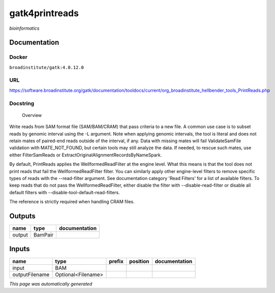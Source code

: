 
gatk4printreads
===============
*bioinformatics*

Documentation
-------------

Docker
******
``broadinstitute/gatk:4.0.12.0``

URL
******
`https://software.broadinstitute.org/gatk/documentation/tooldocs/current/org_broadinstitute_hellbender_tools_PrintReads.php <https://software.broadinstitute.org/gatk/documentation/tooldocs/current/org_broadinstitute_hellbender_tools_PrintReads.php>`_

Docstring
*********

        Overview
Write reads from SAM format file (SAM/BAM/CRAM) that pass criteria to a new file.
A common use case is to subset reads by genomic interval using the -L argument. Note when applying genomic intervals, the tool is literal and does not retain mates of paired-end reads outside of the interval, if any. Data with missing mates will fail ValidateSamFile validation with MATE_NOT_FOUND, but certain tools may still analyze the data. If needed, to rescue such mates, use either FilterSamReads or ExtractOriginalAlignmentRecordsByNameSpark.

By default, PrintReads applies the WellformedReadFilter at the engine level. What this means is that the tool does not print reads that fail the WellformedReadFilter filter. You can similarly apply other engine-level filters to remove specific types of reads with the --read-filter argument. See documentation category 'Read Filters' for a list of available filters. To keep reads that do not pass the WellformedReadFilter, either disable the filter with --disable-read-filter or disable all default filters with --disable-tool-default-read-filters.

The reference is strictly required when handling CRAM files.

Outputs
-------
======  =======  ===============
name    type     documentation
======  =======  ===============
output  BamPair
======  =======  ===============

Inputs
------
==============  ==================  ========  ==========  ===============
name            type                prefix    position    documentation
==============  ==================  ========  ==========  ===============
input           BAM
outputFilename  Optional<Filename>
==============  ==================  ========  ==========  ===============


*This page was automatically generated*
